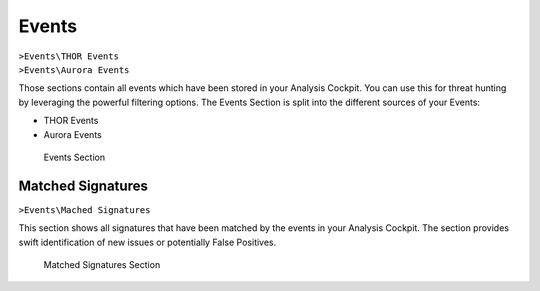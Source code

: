.. Index:: Events

Events
------

| ``>Events\THOR Events``
| ``>Events\Aurora Events``

Those sections contain all events which have been stored in your
Analysis Cockpit. You can use this for threat hunting by leveraging
the powerful filtering options. The Events Section is split into
the different sources of your Events:

- THOR Events
- Aurora Events

.. figure:: ../images/cockpit_events_overview.png
   :alt: Events Section 

   Events Section

Matched Signatures
~~~~~~~~~~~~~~~~~~

``>Events\Mached Signatures``

This section shows all signatures that have been matched by the events
in your Analysis Cockpit. The section provides swift identification of
new issues or potentially False Positives.

.. figure:: ../images/cockpit_matched_signatures.png
   :alt: Matched Signatures Section

   Matched Signatures Section